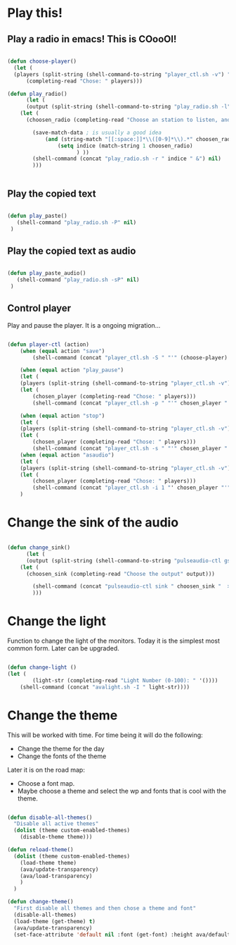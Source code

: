 #+title AVA Cool Stuffs
#+PROPERTY: header-args:emacs-lisp :tangle ./cool.el

* Play this!

** Play a radio in emacs! This is COooOl!

#+begin_src emacs-lisp

  (defun choose-player()
    (let (
    (players (split-string (shell-command-to-string "player_ctl.sh -v") "\n")))
        (completing-read "Chose: " players)))

  (defun play_radio()
        (let (
        (output (split-string (shell-command-to-string "play_radio.sh -l") "\n")))
      (let (
        (choosen_radio (completing-read "Choose an station to listen, and enjoy some good music." output)))

          (save-match-data ; is usually a good idea
              (and (string-match "[[:space:]]*\\([0-9]*\\).*" choosen_radio)
                  (setq indice (match-string 1 choosen_radio)
                        ) ))
          (shell-command (concat "play_radio.sh -r " indice " &") nil)
          )))


#+end_src


** Play the copied text

#+begin_src emacs-lisp

  (defun play_paste()
     (shell-command "play_radio.sh -P" nil)
   )

#+end_src


** Play the copied text as audio

#+begin_src emacs-lisp

  (defun play_paste_audio()
     (shell-command "play_radio.sh -sP" nil)
   )

#+end_src


** Control player

Play and pause the player. It is a ongoing migration...

#+begin_src emacs-lisp

(defun player-ctl (action)
    (when (equal action "save")
        (shell-command (concat "player_ctl.sh -S " "'" (choose-player) "'") nil))

    (when (equal action "play_pause")
    (let (
	(players (split-string (shell-command-to-string "player_ctl.sh -v") "\n")))
    (let (
	    (chosen_player (completing-read "Chose: " players)))
	    (shell-command (concat "player_ctl.sh -p " "'" chosen_player "'")) )))

    (when (equal action "stop")
    (let (
	(players (split-string (shell-command-to-string "player_ctl.sh -v") "\n")))
    (let (
	    (chosen_player (completing-read "Chose: " players)))
	    (shell-command (concat "player_ctl.sh -s " "'" chosen_player "'")) )))
    (when (equal action "asaudio")
    (let (
	(players (split-string (shell-command-to-string "player_ctl.sh -v") "\n")))
    (let (
	    (chosen_player (completing-read "Chose: " players)))
	    (shell-command (concat "player_ctl.sh -i 1 "' chosen_player "'")) )))
    )

#+end_src

* Change the sink of the audio

#+begin_src emacs-lisp

  (defun change_sink()
        (let (
        (output (split-string (shell-command-to-string "pulseaudio-ctl gs") "\n")))
      (let (
        (choosen_sink (completing-read "Choose the output" output)))

          (shell-command (concat "pulseaudio-ctl sink " choosen_sink "  > /dev/null 2>&1") )
          )))

#+end_src

* Change the light

Function to change the light of the monitors. Today it is the simplest most common form. Later can be upgraded.

#+begin_src emacs-lisp

(defun change-light ()
(let (
        (light-str (completing-read "Light Number (0-100): " '())))
    (shell-command (concat "avalight.sh -I " light-str))))

#+end_src

* Change the theme

This will be worked with time. For time being it will do the following:
- Change the theme for the day
- Change the fonts of the theme

Later it is on the road map:
- Choose a font map.
- Maybe choose a theme and select the wp and fonts that is cool with the theme.


#+begin_src emacs-lisp

        (defun disable-all-themes()
          "Disable all active themes"
          (dolist (theme custom-enabled-themes)
            (disable-theme theme)))

        (defun reload-theme()
          (dolist (theme custom-enabled-themes)
            (load-theme theme)
            (ava/update-transparency)
            (ava/load-transparency)
            )
          )

        (defun change-theme()
          "First disable all themes and then chose a theme and font"
          (disable-all-themes)
          (load-theme (get-theme) t)
          (ava/update-transparency)
          (set-face-attribute 'default nil :font (get-font) :height ava/default-font-size))

#+end_src

